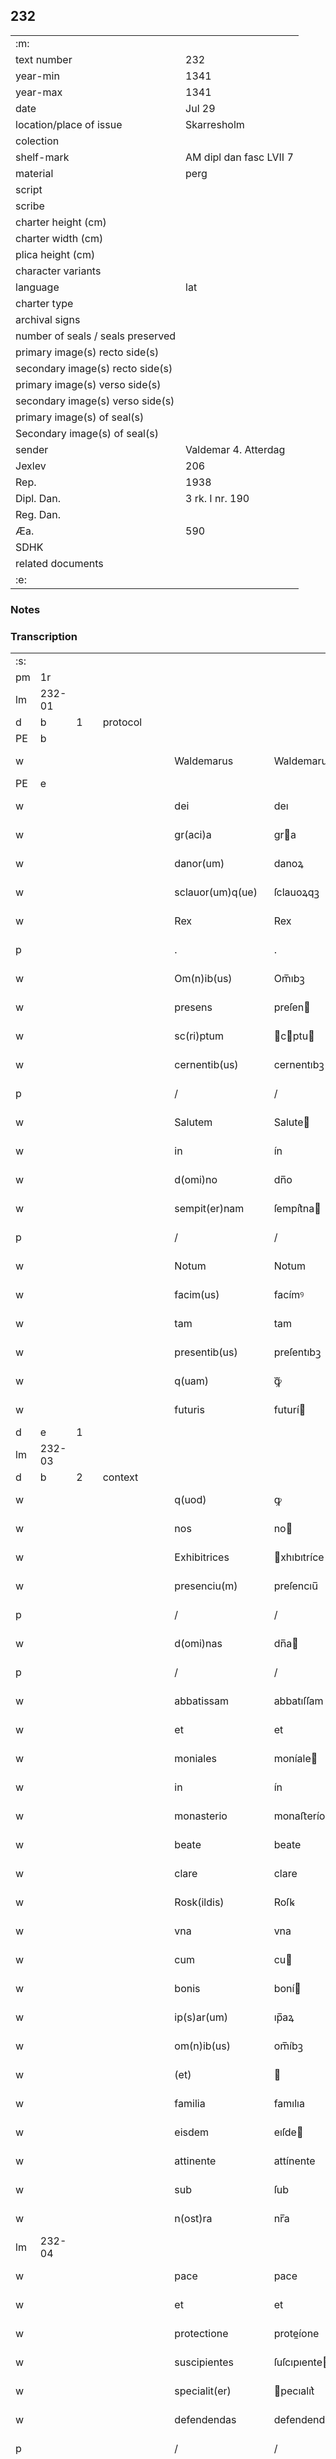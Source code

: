 ** 232

| :m:                               |                         |
| text number                       | 232                     |
| year-min                          | 1341                    |
| year-max                          | 1341                    |
| date                              | Jul 29                  |
| location/place of issue           | Skarresholm             |
| colection                         |                         |
| shelf-mark                        | AM dipl dan fasc LVII 7 |
| material                          | perg                    |
| script                            |                         |
| scribe                            |                         |
| charter height (cm)               |                         |
| charter width (cm)                |                         |
| plica height (cm)                 |                         |
| character variants                |                         |
| language                          | lat                     |
| charter type                      |                         |
| archival signs                    |                         |
| number of seals / seals preserved |                         |
| primary image(s) recto side(s)    |                         |
| secondary image(s) recto side(s)  |                         |
| primary image(s) verso side(s)    |                         |
| secondary image(s) verso side(s)  |                         |
| primary image(s) of seal(s)       |                         |
| Secondary image(s) of seal(s)     |                         |
| sender                            | Valdemar 4. Atterdag    |
| Jexlev                            | 206                     |
| Rep.                              | 1938                    |
| Dipl. Dan.                        | 3 rk. I nr. 190         |
| Reg. Dan.                         |                         |
| Æa.                               | 590                     |
| SDHK                              |                         |
| related documents                 |                         |
| :e:                               |                         |

*** Notes


*** Transcription
| :s: |        |   |   |   |   |                   |              |   |   |   |   |     |   |   |   |               |          |          |  |    |    |    |    |
| pm  |     1r |   |   |   |   |                   |              |   |   |   |   |     |   |   |   |               |          |          |  |    |    |    |    |
| lm  | 232-01 |   |   |   |   |                   |              |   |   |   |   |     |   |   |   |               |          |          |  |    |    |    |    |
| d  |      b | 1  |   | protocol  |   |                   |              |   |   |   |   |     |   |   |   |               |          |          |  |    |    |    |    |
| PE  |      b |   |   |   |   |                   |              |   |   |   |   |     |   |   |   |               |          |          |  |    |    |    |    |
| w   |        |   |   |   |   | Waldemarus        | Waldemaruſ   |   |   |   |   | lat |   |   |   |        232-01 | 1:protocol |          |  |2694|    |    |    |
| PE  |      e |   |   |   |   |                   |              |   |   |   |   |     |   |   |   |               |          |          |  |    |    |    |    |
| w   |        |   |   |   |   | dei               | deı          |   |   |   |   | lat |   |   |   |        232-01 | 1:protocol |          |  |    |    |    |    |
| w   |        |   |   |   |   | gr(aci)a          | gra         |   |   |   |   | lat |   |   |   |        232-01 | 1:protocol |          |  |    |    |    |    |
| w   |        |   |   |   |   | danor(um)         | danoꝝ        |   |   |   |   | lat |   |   |   |        232-01 | 1:protocol |          |  |    |    |    |    |
| w   |        |   |   |   |   | sclauor(um)q(ue)  | ſclauoꝝqꝫ    |   |   |   |   | lat |   |   |   |        232-01 | 1:protocol |          |  |    |    |    |    |
| w   |        |   |   |   |   | Rex               | Rex          |   |   |   |   | lat |   |   |   |        232-01 | 1:protocol |          |  |    |    |    |    |
| p   |        |   |   |   |   | .                 | .            |   |   |   |   | lat |   |   |   |        232-01 | 1:protocol |          |  |    |    |    |    |
| w   |        |   |   |   |   | Om(n)ib(us)       | Om̅ıbꝫ        |   |   |   |   | lat |   |   |   |        232-01 | 1:protocol |          |  |    |    |    |    |
| w   |        |   |   |   |   | presens           | preſen      |   |   |   |   | lat |   |   |   |        232-01 | 1:protocol |          |  |    |    |    |    |
| w   |        |   |   |   |   | sc(ri)ptum        | cptu      |   |   |   |   | lat |   |   |   |        232-01 | 1:protocol |          |  |    |    |    |    |
| w   |        |   |   |   |   | cernentib(us)     | cernentıbꝫ   |   |   |   |   | lat |   |   |   |        232-01 | 1:protocol |          |  |    |    |    |    |
| p   |        |   |   |   |   | /                 | /            |   |   |   |   | lat |   |   |   |        232-01 | 1:protocol |          |  |    |    |    |    |
| w   |        |   |   |   |   | Salutem           | Salute      |   |   |   |   | lat |   |   |   |        232-01 | 1:protocol |          |  |    |    |    |    |
| w   |        |   |   |   |   | in                | ín           |   |   |   |   | lat |   |   |   |        232-01 | 1:protocol |          |  |    |    |    |    |
| w   |        |   |   |   |   | d(omi)no          | dn̅o          |   |   |   |   | lat |   |   |   |        232-01 | 1:protocol |          |  |    |    |    |    |
| w   |        |   |   |   |   | sempit(er)nam     | ſempít͛na    |   |   |   |   | lat |   |   |   |        232-01 | 1:protocol |          |  |    |    |    |    |
| p   |        |   |   |   |   | /                 | /            |   |   |   |   | lat |   |   |   |        232-01 | 1:protocol |          |  |    |    |    |    |
| w   |        |   |   |   |   | Notum             | Notum        |   |   |   |   | lat |   |   |   |        232-01 | 1:protocol |          |  |    |    |    |    |
| w   |        |   |   |   |   | facim(us)         | facímꝰ       |   |   |   |   | lat |   |   |   |        232-01 | 1:protocol |          |  |    |    |    |    |
| w   |        |   |   |   |   | tam               | tam          |   |   |   |   | lat |   |   |   |        232-01 | 1:protocol |          |  |    |    |    |    |
| w   |        |   |   |   |   | presentib(us)     | preſentıbꝫ   |   |   |   |   | lat |   |   |   |        232-01 | 1:protocol |          |  |    |    |    |    |
| w   |        |   |   |   |   | q(uam)            | ꝙᷓ            |   |   |   |   | lat |   |   |   |        232-01 | 1:protocol |          |  |    |    |    |    |
| w   |        |   |   |   |   | futuris           | futurí      |   |   |   |   | lat |   |   |   |        232-01 | 1:protocol |          |  |    |    |    |    |
| d  |      e | 1  |   |   |   |                   |              |   |   |   |   |     |   |   |   |               |          |          |  |    |    |    |    |
| lm  | 232-03 |   |   |   |   |                   |              |   |   |   |   |     |   |   |   |               |          |          |  |    |    |    |    |
| d  |      b | 2  |   | context  |   |                   |              |   |   |   |   |     |   |   |   |               |          |          |  |    |    |    |    |
| w   |        |   |   |   |   | q(uod)            | ꝙ            |   |   |   |   | lat |   |   |   |        232-02 | 2:context |          |  |    |    |    |    |
| w   |        |   |   |   |   | nos               | no          |   |   |   |   | lat |   |   |   |        232-02 | 2:context |          |  |    |    |    |    |
| w   |        |   |   |   |   | Exhibitrices      | xhıbıtríce |   |   |   |   | lat |   |   |   |        232-02 | 2:context |          |  |    |    |    |    |
| w   |        |   |   |   |   | presenciu(m)      | preſencıu̅    |   |   |   |   | lat |   |   |   |        232-02 | 2:context |          |  |    |    |    |    |
| p   |        |   |   |   |   | /                 | /            |   |   |   |   | lat |   |   |   |        232-02 | 2:context |          |  |    |    |    |    |
| w   |        |   |   |   |   | d(omi)nas         | dn̅a         |   |   |   |   | lat |   |   |   |        232-02 | 2:context |          |  |    |    |    |    |
| p   |        |   |   |   |   | /                 | /            |   |   |   |   | lat |   |   |   |        232-02 | 2:context |          |  |    |    |    |    |
| w   |        |   |   |   |   | abbatissam        | abbatıſſam   |   |   |   |   | lat |   |   |   |        232-02 | 2:context |          |  |    |    |    |    |
| w   |        |   |   |   |   | et                | et           |   |   |   |   | lat |   |   |   |        232-02 | 2:context |          |  |    |    |    |    |
| w   |        |   |   |   |   | moniales          | moníale     |   |   |   |   | lat |   |   |   |        232-02 | 2:context |          |  |    |    |    |    |
| w   |        |   |   |   |   | in                | ín           |   |   |   |   | lat |   |   |   |        232-02 | 2:context |          |  |    |    |    |    |
| w   |        |   |   |   |   | monasterio        | monaﬅerío    |   |   |   |   | lat |   |   |   |        232-02 | 2:context |          |  |    |    |    |    |
| w   |        |   |   |   |   | beate             | beate        |   |   |   |   | lat |   |   |   |        232-02 | 2:context |          |  |    |    |    |    |
| w   |        |   |   |   |   | clare             | clare        |   |   |   |   | lat |   |   |   |        232-02 | 2:context |          |  |    |    |    |    |
| w   |        |   |   |   |   | Rosk(ildis)       | Roſꝃ         |   |   |   |   | lat |   |   |   |        232-02 | 2:context |          |  |    |    |    |    |
| w   |        |   |   |   |   | vna               | vna          |   |   |   |   | lat |   |   |   |        232-02 | 2:context |          |  |    |    |    |    |
| w   |        |   |   |   |   | cum               | cu          |   |   |   |   | lat |   |   |   |        232-02 | 2:context |          |  |    |    |    |    |
| w   |        |   |   |   |   | bonis             | boní        |   |   |   |   | lat |   |   |   |        232-02 | 2:context |          |  |    |    |    |    |
| w   |        |   |   |   |   | ip(s)ar(um)       | ıp̅aꝝ         |   |   |   |   | lat |   |   |   |        232-02 | 2:context |          |  |    |    |    |    |
| w   |        |   |   |   |   | om(n)ib(us)       | om̅íbꝫ        |   |   |   |   | lat |   |   |   |        232-02 | 2:context |          |  |    |    |    |    |
| w   |        |   |   |   |   | (et)              |             |   |   |   |   | lat |   |   |   |        232-02 | 2:context |          |  |    |    |    |    |
| w   |        |   |   |   |   | familia           | famılıa      |   |   |   |   | lat |   |   |   |        232-02 | 2:context |          |  |    |    |    |    |
| w   |        |   |   |   |   | eisdem            | eıſde       |   |   |   |   | lat |   |   |   |        232-02 | 2:context |          |  |    |    |    |    |
| w   |        |   |   |   |   | attinente         | attínente    |   |   |   |   | lat |   |   |   |        232-02 | 2:context |          |  |    |    |    |    |
| w   |        |   |   |   |   | sub               | ſub          |   |   |   |   | lat |   |   |   |        232-02 | 2:context |          |  |    |    |    |    |
| w   |        |   |   |   |   | n(ost)ra          | nr̅a          |   |   |   |   | lat |   |   |   |        232-02 | 2:context |          |  |    |    |    |    |
| lm  | 232-04 |   |   |   |   |                   |              |   |   |   |   |     |   |   |   |               |          |          |  |    |    |    |    |
| w   |        |   |   |   |   | pace              | pace         |   |   |   |   | lat |   |   |   |        232-03 | 2:context |          |  |    |    |    |    |
| w   |        |   |   |   |   | et                | et           |   |   |   |   | lat |   |   |   |        232-03 | 2:context |          |  |    |    |    |    |
| w   |        |   |   |   |   | protectione       | proteíone   |   |   |   |   | lat |   |   |   |        232-03 | 2:context |          |  |    |    |    |    |
| w   |        |   |   |   |   | suscipientes      | ſuſcıpıente |   |   |   |   | lat |   |   |   |        232-03 | 2:context |          |  |    |    |    |    |
| w   |        |   |   |   |   | specialit(er)     | pecıalıt͛    |   |   |   |   | lat |   |   |   |        232-03 | 2:context |          |  |    |    |    |    |
| w   |        |   |   |   |   | defendendas       | defendenda  |   |   |   |   | lat |   |   |   |        232-03 | 2:context |          |  |    |    |    |    |
| p   |        |   |   |   |   | /                 | /            |   |   |   |   | lat |   |   |   |        232-03 | 2:context |          |  |    |    |    |    |
| w   |        |   |   |   |   | Dimittim(us)      | Dımíttímꝰ    |   |   |   |   | lat |   |   |   |        232-03 | 2:context |          |  |    |    |    |    |
| w   |        |   |   |   |   | sibi              | ſıbı         |   |   |   |   | lat |   |   |   |        232-03 | 2:context |          |  |    |    |    |    |
| w   |        |   |   |   |   | om(n)ia           | om̅ıa         |   |   |   |   | lat |   |   |   |        232-03 | 2:context |          |  |    |    |    |    |
| w   |        |   |   |   |   | bona              | bona         |   |   |   |   | lat |   |   |   |        232-03 | 2:context |          |  |    |    |    |    |
| w   |        |   |   |   |   | sua               | ſua          |   |   |   |   | lat |   |   |   |        232-03 | 2:context |          |  |    |    |    |    |
| w   |        |   |   |   |   | tam               | tam          |   |   |   |   | lat |   |   |   |        232-03 | 2:context |          |  |    |    |    |    |
| w   |        |   |   |   |   | infra             | ínfra        |   |   |   |   | lat |   |   |   |        232-03 | 2:context |          |  |    |    |    |    |
| PL  |      b |   |   |   |   |                   |              |   |   |   |   |     |   |   |   |               |          |          |  |    |    |    |    |
| w   |        |   |   |   |   | Ciuitatem         | Cíuítate    |   |   |   |   | lat |   |   |   |        232-03 | 2:context |          |  |    |    |2547|    |
| w   |        |   |   |   |   | Roskilden(sis)    | Roſkilde̅    |   |   |   |   | lat |   |   |   |        232-03 | 2:context |          |  |    |    |2547|    |
| PL  |      e |   |   |   |   |                   |              |   |   |   |   |     |   |   |   |               |          |          |  |    |    |    |    |
| p   |        |   |   |   |   | /                 | /            |   |   |   |   | lat |   |   |   |        232-03 | 2:context |          |  |    |    |    |    |
| w   |        |   |   |   |   | infra             | ínfra        |   |   |   |   | lat |   |   |   |        232-03 | 2:context |          |  |    |    |    |    |
| w   |        |   |   |   |   | villas            | villa       |   |   |   |   | lat |   |   |   |        232-03 | 2:context |          |  |    |    |    |    |
| w   |        |   |   |   |   | forenses          | foꝛenſe     |   |   |   |   | lat |   |   |   |        232-03 | 2:context |          |  |    |    |    |    |
| w   |        |   |   |   |   | vel               | vel          |   |   |   |   | lat |   |   |   |        232-03 | 2:context |          |  |    |    |    |    |
| w   |        |   |   |   |   | vbicu(m)q(ue)     | vbıcu̅qꝫ      |   |   |   |   | lat |   |   |   |        232-03 | 2:context |          |  |    |    |    |    |
| w   |        |   |   |   |   | rure              | rure         |   |   |   |   | lat |   |   |   |        232-03 | 2:context |          |  |    |    |    |    |
| w   |        |   |   |   |   | sita              | ſíta         |   |   |   |   | lat |   |   |   |        232-03 | 2:context |          |  |    |    |    |    |
| lm  | 232-05 |   |   |   |   |                   |              |   |   |   |   |     |   |   |   |               |          |          |  |    |    |    |    |
| w   |        |   |   |   |   | que               | que          |   |   |   |   | lat |   |   |   |        232-04 | 2:context |          |  |    |    |    |    |
| w   |        |   |   |   |   | in                | ín           |   |   |   |   | lat |   |   |   |        232-04 | 2:context |          |  |    |    |    |    |
| w   |        |   |   |   |   | presenciar(um)    | preſencıaꝝ   |   |   |   |   | lat |   |   |   |        232-04 | 2:context |          |  |    |    |    |    |
| w   |        |   |   |   |   | habent            | habent       |   |   |   |   | lat |   |   |   |        232-04 | 2:context |          |  |    |    |    |    |
| w   |        |   |   |   |   | vel               | ỽel          |   |   |   |   | lat |   |   |   |        232-04 | 2:context |          |  |    |    |    |    |
| w   |        |   |   |   |   | in                | ın           |   |   |   |   | lat |   |   |   |        232-04 | 2:context |          |  |    |    |    |    |
| w   |        |   |   |   |   | post(eru)m        | poﬅ͛m         |   |   |   |   | lat |   |   |   |        232-04 | 2:context |          |  |    |    |    |    |
| w   |        |   |   |   |   | habebunt          | habebunt     |   |   |   |   | lat |   |   |   |        232-04 | 2:context |          |  |    |    |    |    |
| p   |        |   |   |   |   | /                 | /            |   |   |   |   | lat |   |   |   |        232-04 | 2:context |          |  |    |    |    |    |
| w   |        |   |   |   |   | ab                | ab           |   |   |   |   | lat |   |   |   |        232-04 | 2:context |          |  |    |    |    |    |
| w   |        |   |   |   |   | om(n)i            | om̅í          |   |   |   |   | lat |   |   |   |        232-04 | 2:context |          |  |    |    |    |    |
| w   |        |   |   |   |   | Expedic(i)onis    | xpedıc̅oní  |   |   |   |   | lat |   |   |   |        232-04 | 2:context |          |  |    |    |    |    |
| w   |        |   |   |   |   | g(ra)uamine       | gᷓuamíne      |   |   |   |   | lat |   |   |   |        232-04 | 2:context |          |  |    |    |    |    |
| p   |        |   |   |   |   | /                 | /            |   |   |   |   | lat |   |   |   |        232-04 | 2:context |          |  |    |    |    |    |
| w   |        |   |   |   |   | i(n)petic(i)o(n)e | ı̅petıc̅oe     |   |   |   |   | lat |   |   |   |        232-04 | 2:context |          |  |    |    |    |    |
| w   |        |   |   |   |   | exactoria         | exaoꝛía     |   |   |   |   | lat |   |   |   |        232-04 | 2:context |          |  |    |    |    |    |
| p   |        |   |   |   |   | /                 | /            |   |   |   |   | lat |   |   |   |        232-04 | 2:context |          |  |    |    |    |    |
| w   |        |   |   |   |   | Jnnæ              | Jnnæ         |   |   |   |   | dan |   |   |   |        232-04 | 2:context |          |  |    |    |    |    |
| p   |        |   |   |   |   | /                 | /            |   |   |   |   | lat |   |   |   |        232-04 | 2:context |          |  |    |    |    |    |
| w   |        |   |   |   |   | stuth             | ﬅuth         |   |   |   |   | dan |   |   |   |        232-04 | 2:context |          |  |    |    |    |    |
| p   |        |   |   |   |   | /                 | /            |   |   |   |   | lat |   |   |   |        232-04 | 2:context |          |  |    |    |    |    |
| w   |        |   |   |   |   | Cet(er)isq(ue)    | Cet͛ıſqꝫ      |   |   |   |   | lat |   |   |   |        232-04 | 2:context |          |  |    |    |    |    |
| w   |        |   |   |   |   | soluc(i)onib(us)  | ſoluc̅oníbꝫ   |   |   |   |   | lat |   |   |   |        232-04 | 2:context |          |  |    |    |    |    |
| w   |        |   |   |   |   | om(n)ib(us)       | om̅ıbꝫ        |   |   |   |   | lat |   |   |   |        232-04 | 2:context |          |  |    |    |    |    |
| w   |        |   |   |   |   | et                | et           |   |   |   |   | lat |   |   |   |        232-04 | 2:context |          |  |    |    |    |    |
| w   |        |   |   |   |   | seruiciis         | uicíí      |   |   |   |   | lat |   |   |   |        232-04 | 2:context |          |  |    |    |    |    |
| w   |        |   |   |   |   | ad                | ad           |   |   |   |   | lat |   |   |   |        232-04 | 2:context |          |  |    |    |    |    |
| w   |        |   |   |   |   | n(ost)r(u)m       | nr̅          |   |   |   |   | lat |   |   |   |        232-04 | 2:context |          |  |    |    |    |    |
| w   |        |   |   |   |   | Jus               | Ju          |   |   |   |   | lat |   |   |   |        232-04 | 2:context |          |  |    |    |    |    |
| lm  | 232-06 |   |   |   |   |                   |              |   |   |   |   |     |   |   |   |               |          |          |  |    |    |    |    |
| w   |        |   |   |   |   | Regale            | Regale       |   |   |   |   | lat |   |   |   |        232-05 | 2:context |          |  |    |    |    |    |
| w   |        |   |   |   |   | spectantib(us)    | ſpeantıbꝫ   |   |   |   |   | lat |   |   |   |        232-05 | 2:context |          |  |    |    |    |    |
| p   |        |   |   |   |   | /                 | /            |   |   |   |   | lat |   |   |   |        232-05 | 2:context |          |  |    |    |    |    |
| w   |        |   |   |   |   | libera            | lıbera       |   |   |   |   | lat |   |   |   |        232-05 | 2:context |          |  |    |    |    |    |
| w   |        |   |   |   |   | parit(er)         | parıt͛        |   |   |   |   | lat |   |   |   |        232-05 | 2:context |          |  |    |    |    |    |
| w   |        |   |   |   |   | (et)              |             |   |   |   |   | lat |   |   |   |        232-05 | 2:context |          |  |    |    |    |    |
| w   |        |   |   |   |   | Exempta           | xempta      |   |   |   |   | lat |   |   |   |        232-05 | 2:context |          |  |    |    |    |    |
| p   |        |   |   |   |   | /                 | /            |   |   |   |   | lat |   |   |   |        232-05 | 2:context |          |  |    |    |    |    |
| w   |        |   |   |   |   | Sup(er)addendo    | Sup̲addendo   |   |   |   |   | lat |   |   |   |        232-05 | 2:context |          |  |    |    |    |    |
| w   |        |   |   |   |   | de                | de           |   |   |   |   | lat |   |   |   |        232-05 | 2:context |          |  |    |    |    |    |
| w   |        |   |   |   |   | gr(aci)a          | gr̅a          |   |   |   |   | lat |   |   |   |        232-05 | 2:context |          |  |    |    |    |    |
| w   |        |   |   |   |   | speciali          | ſpecıalı     |   |   |   |   | lat |   |   |   |        232-05 | 2:context |          |  |    |    |    |    |
| w   |        |   |   |   |   | eisdem            | eıſde       |   |   |   |   | lat |   |   |   |        232-05 | 2:context |          |  |    |    |    |    |
| p   |        |   |   |   |   | /                 | /            |   |   |   |   | lat |   |   |   |        232-05 | 2:context |          |  |    |    |    |    |
| w   |        |   |   |   |   | videl(icet)       | vıdelꝫ       |   |   |   |   | lat |   |   |   |        232-05 | 2:context |          |  |    |    |    |    |
| p   |        |   |   |   |   | /                 | /            |   |   |   |   | lat |   |   |   |        232-05 | 2:context |          |  |    |    |    |    |
| w   |        |   |   |   |   | q(uod)            | ꝙ            |   |   |   |   | lat |   |   |   |        232-05 | 2:context |          |  |    |    |    |    |
| w   |        |   |   |   |   | om(ne)s           | om̅          |   |   |   |   | lat |   |   |   |        232-05 | 2:context |          |  |    |    |    |    |
| w   |        |   |   |   |   | villici           | vıllıcı      |   |   |   |   | lat |   |   |   |        232-05 | 2:context |          |  |    |    |    |    |
| w   |        |   |   |   |   | (et)              |             |   |   |   |   | lat |   |   |   |        232-05 | 2:context |          |  |    |    |    |    |
| w   |        |   |   |   |   | Coloni            | Coloní       |   |   |   |   | lat |   |   |   |        232-05 | 2:context |          |  |    |    |    |    |
| w   |        |   |   |   |   | et                | et           |   |   |   |   | lat |   |   |   |        232-05 | 2:context |          |  |    |    |    |    |
| w   |        |   |   |   |   | inquilini         | ínquílíní    |   |   |   |   | lat |   |   |   |        232-05 | 2:context |          |  |    |    |    |    |
| p   |        |   |   |   |   | /                 | /            |   |   |   |   | lat |   |   |   |        232-05 | 2:context |          |  |    |    |    |    |
| w   |        |   |   |   |   | Cet(er)iq(ue)     | Cet͛ıqꝫ       |   |   |   |   | lat |   |   |   |        232-05 | 2:context |          |  |    |    |    |    |
| w   |        |   |   |   |   | de                | de           |   |   |   |   | lat |   |   |   |        232-05 | 2:context |          |  |    |    |    |    |
| w   |        |   |   |   |   | ip(s)ar(um)       | ıp̅aꝝ         |   |   |   |   | lat |   |   |   |        232-05 | 2:context |          |  |    |    |    |    |
| w   |        |   |   |   |   | familia           | famílıa      |   |   |   |   | lat |   |   |   |        232-05 | 2:context |          |  |    |    |    |    |
| w   |        |   |   |   |   | tam               | tam          |   |   |   |   | lat |   |   |   |        232-05 | 2:context |          |  |    |    |    |    |
| w   |        |   |   |   |   | in                | ín           |   |   |   |   | lat |   |   |   |        232-05 | 2:context |          |  |    |    |    |    |
| w   |        |   |   |   |   | ciuita            | cíuíta       |   |   |   |   | lat |   |   |   |        232-05 | 2:context |          |  |    |    |    |    |
| p   |        |   |   |   |   | /                 | /            |   |   |   |   | lat |   |   |   |        232-05 | 2:context |          |  |    |    |    |    |
| lm  | 232-07 |   |   |   |   |                   |              |   |   |   |   |     |   |   |   |               |          |          |  |    |    |    |    |
| w   |        |   |   |   |   | tib(us)           | tıbꝫ         |   |   |   |   | lat |   |   |   |        232-06 | 2:context |          |  |    |    |    |    |
| w   |        |   |   |   |   | q(uam)            | ꝙᷓ            |   |   |   |   | lat |   |   |   |        232-06 | 2:context |          |  |    |    |    |    |
| w   |        |   |   |   |   | ext(ra)           | extᷓ          |   |   |   |   | lat |   |   |   |        232-06 | 2:context |          |  |    |    |    |    |
| p   |        |   |   |   |   | /                 | /            |   |   |   |   | lat |   |   |   |        232-06 | 2:context |          |  |    |    |    |    |
| w   |        |   |   |   |   | pro               | pro          |   |   |   |   | lat |   |   |   |        232-06 | 2:context |          |  |    |    |    |    |
| w   |        |   |   |   |   | excessib(us)      | exceſſıbꝫ    |   |   |   |   | lat |   |   |   |        232-06 | 2:context |          |  |    |    |    |    |
| w   |        |   |   |   |   | suis              | ſuí         |   |   |   |   | lat |   |   |   |        232-06 | 2:context |          |  |    |    |    |    |
| w   |        |   |   |   |   | om(n)ib(us)       | om̅ıbꝫ        |   |   |   |   | lat |   |   |   |        232-06 | 2:context |          |  |    |    |    |    |
| w   |        |   |   |   |   | (et)              |             |   |   |   |   | lat |   |   |   |        232-06 | 2:context |          |  |    |    |    |    |
| w   |        |   |   |   |   | singul(is)        | ſíngul̅       |   |   |   |   | lat |   |   |   |        232-06 | 2:context |          |  |    |    |    |    |
| w   |        |   |   |   |   | q(ua)ndocumq(ue)  | qᷓndocumqꝫ    |   |   |   |   | lat |   |   |   |        232-06 | 2:context |          |  |    |    |    |    |
| w   |        |   |   |   |   | (et)              |             |   |   |   |   | lat |   |   |   |        232-06 | 2:context |          |  |    |    |    |    |
| w   |        |   |   |   |   | vbicu(m)q(ue)     | vbıcu̅qꝫ      |   |   |   |   | lat |   |   |   |        232-06 | 2:context |          |  |    |    |    |    |
| w   |        |   |   |   |   | excesserint       | exceſſerínt  |   |   |   |   | lat |   |   |   |        232-06 | 2:context |          |  |    |    |    |    |
| w   |        |   |   |   |   | p(ro)             | ꝓ            |   |   |   |   | lat |   |   |   |        232-06 | 2:context |          |  |    |    |    |    |
| w   |        |   |   |   |   | iure              | íure         |   |   |   |   | lat |   |   |   |        232-06 | 2:context |          |  |    |    |    |    |
| w   |        |   |   |   |   | n(ost)ro          | nr̅o          |   |   |   |   | lat |   |   |   |        232-06 | 2:context |          |  |    |    |    |    |
| w   |        |   |   |   |   | Regio             | Regío        |   |   |   |   | lat |   |   |   |        232-06 | 2:context |          |  |    |    |    |    |
| w   |        |   |   |   |   | tam               | ta          |   |   |   |   | lat |   |   |   |        232-06 | 2:context |          |  |    |    |    |    |
| w   |        |   |   |   |   | q(ua)draginta     | qᷓdragínta    |   |   |   |   | lat |   |   |   |        232-06 | 2:context |          |  |    |    |    |    |
| w   |        |   |   |   |   | marchar(um)       | marchaꝝ      |   |   |   |   | lat |   |   |   |        232-06 | 2:context |          |  |    |    |    |    |
| w   |        |   |   |   |   | q(uam)            | ꝙᷓ            |   |   |   |   | lat |   |   |   |        232-06 | 2:context |          |  |    |    |    |    |
| w   |        |   |   |   |   | inferior(um)      | ínferıoꝝ     |   |   |   |   | lat |   |   |   |        232-06 | 2:context |          |  |    |    |    |    |
| w   |        |   |   |   |   | iurium            | íuríu       |   |   |   |   | lat |   |   |   |        232-06 | 2:context |          |  |    |    |    |    |
| w   |        |   |   |   |   | n(ost)ror(um)     | nr̅oꝝ         |   |   |   |   | lat |   |   |   |        232-06 | 2:context |          |  |    |    |    |    |
| w   |        |   |   |   |   | nulli             | nullı        |   |   |   |   | lat |   |   |   |        232-06 | 2:context |          |  |    |    |    |    |
| w   |        |   |   |   |   | de                | de           |   |   |   |   | lat |   |   |   |        232-06 | 2:context |          |  |    |    |    |    |
| p   |        |   |   |   |   | /                 | /            |   |   |   |   | lat |   |   |   |        232-06 | 2:context |          |  |    |    |    |    |
| lm  | 232-08 |   |   |   |   |                   |              |   |   |   |   |     |   |   |   |               |          |          |  |    |    |    |    |
| w   |        |   |   |   |   | cet(er)o          | cet͛o         |   |   |   |   | lat |   |   |   |        232-07 | 2:context |          |  |    |    |    |    |
| w   |        |   |   |   |   | respond(er)e      | reſpond͛e     |   |   |   |   | lat |   |   |   |        232-07 | 2:context |          |  |    |    |    |    |
| w   |        |   |   |   |   | debeant           | debeant      |   |   |   |   | lat |   |   |   |        232-07 | 2:context |          |  |    |    |    |    |
| w   |        |   |   |   |   | nisi              | níſí         |   |   |   |   | lat |   |   |   |        232-07 | 2:context |          |  |    |    |    |    |
| w   |        |   |   |   |   | ip(s)is           | ıp̅ı         |   |   |   |   | lat |   |   |   |        232-07 | 2:context |          |  |    |    |    |    |
| w   |        |   |   |   |   | (et)              |             |   |   |   |   | lat |   |   |   |        232-07 | 2:context |          |  |    |    |    |    |
| w   |        |   |   |   |   | ip(s)ar(um)       | ıp̅aꝝ         |   |   |   |   | lat |   |   |   |        232-07 | 2:context |          |  |    |    |    |    |
| w   |        |   |   |   |   | tutori            | tutoꝛí       |   |   |   |   | lat |   |   |   |        232-07 | 2:context |          |  |    |    |    |    |
| w   |        |   |   |   |   | seu               | ſeu          |   |   |   |   | lat |   |   |   |        232-07 | 2:context |          |  |    |    |    |    |
| w   |        |   |   |   |   | defensori         | defenſoꝛí    |   |   |   |   | lat |   |   |   |        232-07 | 2:context |          |  |    |    |    |    |
| w   |        |   |   |   |   | A                 |             |   |   |   |   | lat |   |   |   |        232-07 | 2:context |          |  |    |    |    |    |
| w   |        |   |   |   |   | nob(is)           | nob̅          |   |   |   |   | lat |   |   |   |        232-07 | 2:context |          |  |    |    |    |    |
| w   |        |   |   |   |   | specialit(er)     | pecıalıt͛    |   |   |   |   | lat |   |   |   |        232-07 | 2:context |          |  |    |    |    |    |
| w   |        |   |   |   |   | deputato          | deputato     |   |   |   |   | lat |   |   |   |        232-07 | 2:context |          |  |    |    |    |    |
| p   |        |   |   |   |   | .                 | .            |   |   |   |   | lat |   |   |   |        232-07 | 2:context |          |  |    |    |    |    |
| w   |        |   |   |   |   | Jnsup(er)         | Jnſup̲        |   |   |   |   | lat |   |   |   |        232-07 | 2:context |          |  |    |    |    |    |
| w   |        |   |   |   |   | n(ec)             | nͨ            |   |   |   |   | lat |   |   |   |        232-07 | 2:context |          |  |    |    |    |    |
| w   |        |   |   |   |   | d(i)c(t)a         | dc̅a          |   |   |   |   | lat |   |   |   |        232-07 | 2:context |          |  |    |    |    |    |
| w   |        |   |   |   |   | familia           | famılıa      |   |   |   |   | lat |   |   |   |        232-07 | 2:context |          |  |    |    |    |    |
| w   |        |   |   |   |   | de                | de           |   |   |   |   | lat |   |   |   |        232-07 | 2:context |          |  |    |    |    |    |
| w   |        |   |   |   |   | t(ri)butis        | tbutí      |   |   |   |   | lat |   |   |   |        232-07 | 2:context |          |  |    |    |    |    |
| w   |        |   |   |   |   | (et)              |             |   |   |   |   | lat |   |   |   |        232-07 | 2:context |          |  |    |    |    |    |
| w   |        |   |   |   |   | precariis         | precaríí    |   |   |   |   | lat |   |   |   |        232-07 | 2:context |          |  |    |    |    |    |
| w   |        |   |   |   |   | ab                | ab           |   |   |   |   | lat |   |   |   |        232-07 | 2:context |          |  |    |    |    |    |
| w   |        |   |   |   |   | Antiquo           | ntıquo      |   |   |   |   | lat |   |   |   |        232-07 | 2:context |          |  |    |    |    |    |
| w   |        |   |   |   |   | i(m)positis       | ı̅poſítı     |   |   |   |   | lat |   |   |   |        232-07 | 2:context |          |  |    |    |    |    |
| w   |        |   |   |   |   | v(e)l             | vl̅           |   |   |   |   | lat |   |   |   |        232-07 | 2:context |          |  |    |    |    |    |
| lm  | 232-09 |   |   |   |   |                   |              |   |   |   |   |     |   |   |   |               |          |          |  |    |    |    |    |
| w   |        |   |   |   |   | in                | í           |   |   |   |   | lat |   |   |   |        232-08 | 2:context |          |  |    |    |    |    |
| w   |        |   |   |   |   | post(eru)m        | poﬅ͛m         |   |   |   |   | lat |   |   |   |        232-08 | 2:context |          |  |    |    |    |    |
| w   |        |   |   |   |   | i(m)ponendis      | ı̅ponendí    |   |   |   |   | lat |   |   |   |        232-08 | 2:context |          |  |    |    |    |    |
| w   |        |   |   |   |   | i(n)              | ı̅            |   |   |   |   | lat |   |   |   |        232-08 | 2:context |          |  |    |    |    |    |
| w   |        |   |   |   |   | ciuitatib(us)     | cıuítatıbꝫ   |   |   |   |   | lat |   |   |   |        232-08 | 2:context |          |  |    |    |    |    |
| w   |        |   |   |   |   | v(e)l             | vl̅           |   |   |   |   | lat |   |   |   |        232-08 | 2:context |          |  |    |    |    |    |
| w   |        |   |   |   |   | ext(ra)           | extᷓ          |   |   |   |   | lat |   |   |   |        232-08 | 2:context |          |  |    |    |    |    |
| w   |        |   |   |   |   | quocu(m)q(ue)     | quocu̅qꝫ      |   |   |   |   | lat |   |   |   |        232-08 | 2:context |          |  |    |    |    |    |
| w   |        |   |   |   |   | no(m)i(n)e        | no̅ıe         |   |   |   |   | lat |   |   |   |        232-08 | 2:context |          |  |    |    |    |    |
| w   |        |   |   |   |   | no(m)i(n)ent(ur)  | no̅ıent᷑       |   |   |   |   | lat |   |   |   |        232-08 | 2:context |          |  |    |    |    |    |
| p   |        |   |   |   |   | /                 | /            |   |   |   |   | lat |   |   |   |        232-08 | 2:context |          |  |    |    |    |    |
| w   |        |   |   |   |   | Cuiq(uam)         | Cuíꝙᷓ         |   |   |   |   | lat |   |   |   |        232-08 | 2:context |          |  |    |    |    |    |
| w   |        |   |   |   |   | de                | de           |   |   |   |   | lat |   |   |   |        232-08 | 2:context |          |  |    |    |    |    |
| w   |        |   |   |   |   | aduocatis         | aduocatı    |   |   |   |   | lat |   |   |   |        232-08 | 2:context |          |  |    |    |    |    |
| w   |        |   |   |   |   | n(ost)ris         | nɼ̅ı         |   |   |   |   | lat |   |   |   |        232-08 | 2:context |          |  |    |    |    |    |
| p   |        |   |   |   |   | /                 | /            |   |   |   |   | lat |   |   |   |        232-08 | 2:context |          |  |    |    |    |    |
| w   |        |   |   |   |   | v(e)l             | vl̅           |   |   |   |   | lat |   |   |   |        232-08 | 2:context |          |  |    |    |    |    |
| w   |        |   |   |   |   | n(ost)ris         | nɼ̅ı         |   |   |   |   | lat |   |   |   |        232-08 | 2:context |          |  |    |    |    |    |
| w   |        |   |   |   |   | officialib(us)    | offıcıalıbꝫ  |   |   |   |   | lat |   |   |   |        232-08 | 2:context |          |  |    |    |    |    |
| w   |        |   |   |   |   | aut               | aut          |   |   |   |   | lat |   |   |   |        232-08 | 2:context |          |  |    |    |    |    |
| w   |        |   |   |   |   | eor(um)           | eoꝝ          |   |   |   |   | lat |   |   |   |        232-08 | 2:context |          |  |    |    |    |    |
| w   |        |   |   |   |   | substitutis       | ſubﬅítutí   |   |   |   |   | lat |   |   |   |        232-08 | 2:context |          |  |    |    |    |    |
| w   |        |   |   |   |   | debet             | debet        |   |   |   |   | lat |   |   |   |        232-08 | 2:context |          |  |    |    |    |    |
| w   |        |   |   |   |   | aliq(ua)ten(us)   | alıqᷓtenꝰ     |   |   |   |   | lat |   |   |   |        232-08 | 2:context |          |  |    |    |    |    |
| w   |        |   |   |   |   | Respond(er)e      | Reſpond͛e     |   |   |   |   | lat |   |   |   |        232-08 | 2:context |          |  |    |    |    |    |
| w   |        |   |   |   |   | nisi              | níſí         |   |   |   |   | lat |   |   |   |        232-08 | 2:context |          |  |    |    |    |    |
| w   |        |   |   |   |   | d(i)c(t)is        | dc̅ı         |   |   |   |   | lat |   |   |   |        232-08 | 2:context |          |  |    |    |    |    |
| lm  | 232-10 |   |   |   |   |                   |              |   |   |   |   |     |   |   |   |               |          |          |  |    |    |    |    |
| w   |        |   |   |   |   | d(omi)ne          | dn̅e          |   |   |   |   | lat |   |   |   |        232-09 | 2:context |          |  |    |    |    |    |
| w   |        |   |   |   |   | abbatisse         | abbatıſſe    |   |   |   |   | lat |   |   |   |        232-09 | 2:context |          |  |    |    |    |    |
| w   |        |   |   |   |   | (et)              |             |   |   |   |   | lat |   |   |   |        232-09 | 2:context |          |  |    |    |    |    |
| w   |        |   |   |   |   | monialib(us)      | oníalıbꝫ    |   |   |   |   | lat |   |   |   |        232-09 | 2:context |          |  |    |    |    |    |
| p   |        |   |   |   |   | /                 | /            |   |   |   |   | lat |   |   |   |        232-09 | 2:context |          |  |    |    |    |    |
| w   |        |   |   |   |   | v(e)l             | vl̅           |   |   |   |   | lat |   |   |   |        232-09 | 2:context |          |  |    |    |    |    |
| w   |        |   |   |   |   | ip(s)ar(um)       | ıp̅aꝝ         |   |   |   |   | lat |   |   |   |        232-09 | 2:context |          |  |    |    |    |    |
| w   |        |   |   |   |   | defensori         | defenſoꝛí    |   |   |   |   | lat |   |   |   |        232-09 | 2:context |          |  |    |    |    |    |
| w   |        |   |   |   |   | vt                | vt           |   |   |   |   | lat |   |   |   |        232-09 | 2:context |          |  |    |    |    |    |
| w   |        |   |   |   |   | predicit(ur)      | predícıt᷑     |   |   |   |   | lat |   |   |   |        232-09 | 2:context |          |  |    |    |    |    |
| w   |        |   |   |   |   | v(e)l             | vl̅           |   |   |   |   | lat |   |   |   |        232-09 | 2:context |          |  |    |    |    |    |
| w   |        |   |   |   |   | tutori            | tutoꝛí       |   |   |   |   | lat |   |   |   |        232-09 | 2:context |          |  |    |    |    |    |
| p   |        |   |   |   |   | .                 | .            |   |   |   |   | lat |   |   |   |        232-09 | 2:context |          |  |    |    |    |    |
| w   |        |   |   |   |   | Q(ua)re           | Qᷓre          |   |   |   |   | lat |   |   |   |        232-09 | 2:context |          |  |    |    |    |    |
| w   |        |   |   |   |   | sub               | ſub          |   |   |   |   | lat |   |   |   |        232-09 | 2:context |          |  |    |    |    |    |
| w   |        |   |   |   |   | optentu           | optentu      |   |   |   |   | lat |   |   |   |        232-09 | 2:context |          |  |    |    |    |    |
| w   |        |   |   |   |   | gr(aci)e          | gr̅e          |   |   |   |   | lat |   |   |   |        232-09 | 2:context |          |  |    |    |    |    |
| w   |        |   |   |   |   | n(ost)re          | nr̅e          |   |   |   |   | lat |   |   |   |        232-09 | 2:context |          |  |    |    |    |    |
| w   |        |   |   |   |   | om(n)ib(us)       | om̅ıbꝫ        |   |   |   |   | lat |   |   |   |        232-09 | 2:context |          |  |    |    |    |    |
| w   |        |   |   |   |   | et                | et           |   |   |   |   | lat |   |   |   |        232-09 | 2:context |          |  |    |    |    |    |
| w   |        |   |   |   |   | sing(u)lis        | ſıngl̅ı      |   |   |   |   | lat |   |   |   |        232-09 | 2:context |          |  |    |    |    |    |
| w   |        |   |   |   |   | aduocatis         | aduocatí    |   |   |   |   | lat |   |   |   |        232-09 | 2:context |          |  |    |    |    |    |
| w   |        |   |   |   |   | seu               | ſeu          |   |   |   |   | lat |   |   |   |        232-09 | 2:context |          |  |    |    |    |    |
| w   |        |   |   |   |   | officialib(us)    | offıcıalıbꝫ  |   |   |   |   | lat |   |   |   |        232-09 | 2:context |          |  |    |    |    |    |
| w   |        |   |   |   |   | n(ost)ris         | nr̅ı         |   |   |   |   | lat |   |   |   |        232-09 | 2:context |          |  |    |    |    |    |
| p   |        |   |   |   |   | /                 | /            |   |   |   |   | lat |   |   |   |        232-09 | 2:context |          |  |    |    |    |    |
| w   |        |   |   |   |   | aut               | aut          |   |   |   |   | lat |   |   |   |        232-09 | 2:context |          |  |    |    |    |    |
| w   |        |   |   |   |   | substitutis       | ſubﬅítutí   |   |   |   |   | lat |   |   |   |        232-09 | 2:context |          |  |    |    |    |    |
| lm  | 232-11 |   |   |   |   |                   |              |   |   |   |   |     |   |   |   |               |          |          |  |    |    |    |    |
| w   |        |   |   |   |   | eor(un)dem        | eoꝝde       |   |   |   |   | lat |   |   |   |        232-10 | 2:context |          |  |    |    |    |    |
| p   |        |   |   |   |   | /                 | /            |   |   |   |   | lat |   |   |   |        232-10 | 2:context |          |  |    |    |    |    |
| w   |        |   |   |   |   | sub               | ub          |   |   |   |   | lat |   |   |   |        232-10 | 2:context |          |  |    |    |    |    |
| w   |        |   |   |   |   | edicto            | edıo        |   |   |   |   | lat |   |   |   |        232-10 | 2:context |          |  |    |    |    |    |
| w   |        |   |   |   |   | Regio             | Regıo        |   |   |   |   | lat |   |   |   |        232-10 | 2:context |          |  |    |    |    |    |
| p   |        |   |   |   |   | /                 | /            |   |   |   |   | lat |   |   |   |        232-10 | 2:context |          |  |    |    |    |    |
| w   |        |   |   |   |   | dam(us)           | damꝰ         |   |   |   |   | lat |   |   |   |        232-10 | 2:context |          |  |    |    |    |    |
| w   |        |   |   |   |   | firmit(er)        | fírmıt͛       |   |   |   |   | lat |   |   |   |        232-10 | 2:context |          |  |    |    |    |    |
| w   |        |   |   |   |   | in                | ın           |   |   |   |   | lat |   |   |   |        232-10 | 2:context |          |  |    |    |    |    |
| w   |        |   |   |   |   | mandatis          | andatí     |   |   |   |   | lat |   |   |   |        232-10 | 2:context |          |  |    |    |    |    |
| p   |        |   |   |   |   | /                 | /            |   |   |   |   | lat |   |   |   |        232-10 | 2:context |          |  |    |    |    |    |
| w   |        |   |   |   |   | q(ua)t(inus)      | qᷓt̅           |   |   |   |   | lat |   |   |   |        232-10 | 2:context |          |  |    |    |    |    |
| w   |        |   |   |   |   | om(n)ia           | om̅ıa         |   |   |   |   | lat |   |   |   |        232-10 | 2:context |          |  |    |    |    |    |
| w   |        |   |   |   |   | (et)              | ⁊            |   |   |   |   | lat |   |   |   |        232-10 | 2:context |          |  |    |    |    |    |
| w   |        |   |   |   |   | sing(u)la         | ſíngl̅a       |   |   |   |   | lat |   |   |   |        232-10 | 2:context |          |  |    |    |    |    |
| w   |        |   |   |   |   | que               | que          |   |   |   |   | lat |   |   |   |        232-10 | 2:context |          |  |    |    |    |    |
| w   |        |   |   |   |   | nos               | no          |   |   |   |   | lat |   |   |   |        232-10 | 2:context |          |  |    |    |    |    |
| w   |        |   |   |   |   | i(n)tencione      | ı̅tencıone    |   |   |   |   | lat |   |   |   |        232-10 | 2:context |          |  |    |    |    |    |
| w   |        |   |   |   |   | sinc(er)a         | ſínc͛a        |   |   |   |   | lat |   |   |   |        232-10 | 2:context |          |  |    |    |    |    |
| w   |        |   |   |   |   | deo               | deo          |   |   |   |   | lat |   |   |   |        232-10 | 2:context |          |  |    |    |    |    |
| w   |        |   |   |   |   | optulim(us)       | optulímꝰ     |   |   |   |   | lat |   |   |   |        232-10 | 2:context |          |  |    |    |    |    |
| w   |        |   |   |   |   | firma             | fírma        |   |   |   |   | lat |   |   |   |        232-10 | 2:context |          |  |    |    |    |    |
| w   |        |   |   |   |   | mente             | mente        |   |   |   |   | lat |   |   |   |        232-10 | 2:context |          |  |    |    |    |    |
| w   |        |   |   |   |   | (et)              |             |   |   |   |   | lat |   |   |   |        232-10 | 2:context |          |  |    |    |    |    |
| w   |        |   |   |   |   | illibata          | ıllıbata     |   |   |   |   | lat |   |   |   |        232-10 | 2:context |          |  |    |    |    |    |
| p   |        |   |   |   |   | /                 | /            |   |   |   |   | lat |   |   |   |        232-10 | 2:context |          |  |    |    |    |    |
| w   |        |   |   |   |   | Curetis           | Cuɼetí      |   |   |   |   | lat |   |   |   |        232-10 | 2:context |          |  |    |    |    |    |
| w   |        |   |   |   |   | obs(er)uare       | obuare      |   |   |   |   | lat |   |   |   |        232-10 | 2:context |          |  |    |    |    |    |
| w   |        |   |   |   |   | sicut             | ſícut        |   |   |   |   | lat |   |   |   |        232-10 | 2:context |          |  |    |    |    |    |
| lm  | 232-12 |   |   |   |   |                   |              |   |   |   |   |     |   |   |   |               |          |          |  |    |    |    |    |
| w   |        |   |   |   |   | maiestatem        | maıeﬅate    |   |   |   |   | lat |   |   |   |        232-11 | 2:context |          |  |    |    |    |    |
| w   |        |   |   |   |   | Regiam            | Regía       |   |   |   |   | lat |   |   |   |        232-11 | 2:context |          |  |    |    |    |    |
| w   |        |   |   |   |   | cum               | cu          |   |   |   |   | lat |   |   |   |        232-11 | 2:context |          |  |    |    |    |    |
| w   |        |   |   |   |   | sequela           | ſequela      |   |   |   |   | lat |   |   |   |        232-11 | 2:context |          |  |    |    |    |    |
| w   |        |   |   |   |   | vindicte          | víndıe      |   |   |   |   | lat |   |   |   |        232-11 | 2:context |          |  |    |    |    |    |
| w   |        |   |   |   |   | diligitis         | dılıgítí    |   |   |   |   | lat |   |   |   |        232-11 | 2:context |          |  |    |    |    |    |
| w   |        |   |   |   |   | inoffensam        | ınoffenſa   |   |   |   |   | lat |   |   |   |        232-11 | 2:context |          |  |    |    |    |    |
| p   |        |   |   |   |   | /                 | /            |   |   |   |   | lat |   |   |   |        232-11 | 2:context |          |  |    |    |    |    |
| d  |      e | 2  |   |   |   |                   |              |   |   |   |   |     |   |   |   |               |          |          |  |    |    |    |    |
| d  |      b | 3  |   | eschatocol  |   |                   |              |   |   |   |   |     |   |   |   |               |          |          |  |    |    |    |    |
| w   |        |   |   |   |   | Act(um)           | A̅           |   |   |   |   | lat |   |   |   |        232-11 | 3:eschatocol |          |  |    |    |    |    |
| w   |        |   |   |   |   | (et)              |             |   |   |   |   | lat |   |   |   |        232-11 | 3:eschatocol |          |  |    |    |    |    |
| w   |        |   |   |   |   | dat(um)           | dat̅          |   |   |   |   | lat |   |   |   |        232-11 | 3:eschatocol |          |  |    |    |    |    |
| PL  |      b |   |   |   |   |                   |              |   |   |   |   |     |   |   |   |               |          |          |  |    |    |    |    |
| w   |        |   |   |   |   | skarsioholm       | ſkarſíohol  |   |   |   |   | lat |   |   |   |        232-11 | 3:eschatocol |          |  |    |    |2548|    |
| PL  |      e |   |   |   |   |                   |              |   |   |   |   |     |   |   |   |               |          |          |  |    |    |    |    |
| p   |        |   |   |   |   | /                 | /            |   |   |   |   | lat |   |   |   |        232-11 | 3:eschatocol |          |  |    |    |    |    |
| w   |        |   |   |   |   | Anno              | Anno         |   |   |   |   | lat |   |   |   |        232-11 | 3:eschatocol |          |  |    |    |    |    |
| w   |        |   |   |   |   | d(omi)nj          | dn̅          |   |   |   |   | lat |   |   |   |        232-11 | 3:eschatocol |          |  |    |    |    |    |
| w   |        |   |   |   |   | mill(es)i(m)o     | .ıll̅ıo.     |   |   |   |   | lat |   |   |   |        232-11 | 3:eschatocol |          |  |    |    |    |    |
| w   |        |   |   |   |   | CCCº              | CCCͦ.         |   |   |   |   | lat |   |   |   |        232-11 | 3:eschatocol |          |  |    |    |    |    |
| w   |        |   |   |   |   | q(ua)dragesimo    | qᷓdrageſímo   |   |   |   |   | lat |   |   |   |        232-11 | 3:eschatocol |          |  |    |    |    |    |
| w   |        |   |   |   |   | p(ri)mo           | pmo         |   |   |   |   | lat |   |   |   |        232-11 | 3:eschatocol |          |  |    |    |    |    |
| w   |        |   |   |   |   | die               | díe          |   |   |   |   | lat |   |   |   |        232-11 | 3:eschatocol |          |  |    |    |    |    |
| w   |        |   |   |   |   | b(eat)i           | b̅ı           |   |   |   |   | lat |   |   |   |        232-11 | 3:eschatocol |          |  |    |    |    |    |
| w   |        |   |   |   |   | olaui             | olauí        |   |   |   |   | lat |   |   |   |        232-11 | 3:eschatocol |          |  |    |    |    |    |
| w   |        |   |   |   |   | Reg(is)           | Re          |   |   |   |   | lat |   |   |   |        232-11 | 3:eschatocol |          |  |    |    |    |    |
| w   |        |   |   |   |   | (et)              |             |   |   |   |   | lat |   |   |   |        232-11 | 3:eschatocol |          |  |    |    |    |    |
| w   |        |   |   |   |   | mar¦tiris         | mar¦tírí    |   |   |   |   | lat |   |   |   | 232-11—232-12 | 3:eschatocol |          |  |    |    |    |    |
| w   |        |   |   |   |   | in                | ín           |   |   |   |   | lat |   |   |   |        232-12 | 3:eschatocol |          |  |    |    |    |    |
| w   |        |   |   |   |   | n(ost)ra          | nɼ̅a          |   |   |   |   | lat |   |   |   |        232-12 | 3:eschatocol |          |  |    |    |    |    |
| w   |        |   |   |   |   | presencia         | preſencía    |   |   |   |   | lat |   |   |   |        232-12 | 3:eschatocol |          |  |    |    |    |    |
| w   |        |   |   |   |   | (et)              |             |   |   |   |   | lat |   |   |   |        232-12 | 3:eschatocol |          |  |    |    |    |    |
| w   |        |   |   |   |   | de                | de           |   |   |   |   | lat |   |   |   |        232-12 | 3:eschatocol |          |  |    |    |    |    |
| w   |        |   |   |   |   | n(ost)ra          | nr̅a          |   |   |   |   | lat |   |   |   |        232-12 | 3:eschatocol |          |  |    |    |    |    |
| w   |        |   |   |   |   | certa             | certa        |   |   |   |   | lat |   |   |   |        232-12 | 3:eschatocol |          |  |    |    |    |    |
| w   |        |   |   |   |   | sciencia          | ſcıencía     |   |   |   |   | lat |   |   |   |        232-12 | 3:eschatocol |          |  |    |    |    |    |
| w   |        |   |   |   |   | n(ost)ro          | nɼ̅o          |   |   |   |   | lat |   |   |   |        232-12 | 3:eschatocol |          |  |    |    |    |    |
| w   |        |   |   |   |   | pendenti          | pendentı     |   |   |   |   | lat |   |   |   |        232-12 | 3:eschatocol |          |  |    |    |    |    |
| w   |        |   |   |   |   | sub               | ſub          |   |   |   |   | lat |   |   |   |        232-12 | 3:eschatocol |          |  |    |    |    |    |
| w   |        |   |   |   |   | sigillo           | ſıgıllo      |   |   |   |   | lat |   |   |   |        232-12 | 3:eschatocol |          |  |    |    |    |    |
| d  |      e | 3  |   |   |   |                   |              |   |   |   |   |     |   |   |   |               |          |          |  |    |    |    |    |
| :e: |        |   |   |   |   |                   |              |   |   |   |   |     |   |   |   |               |          |          |  |    |    |    |    |